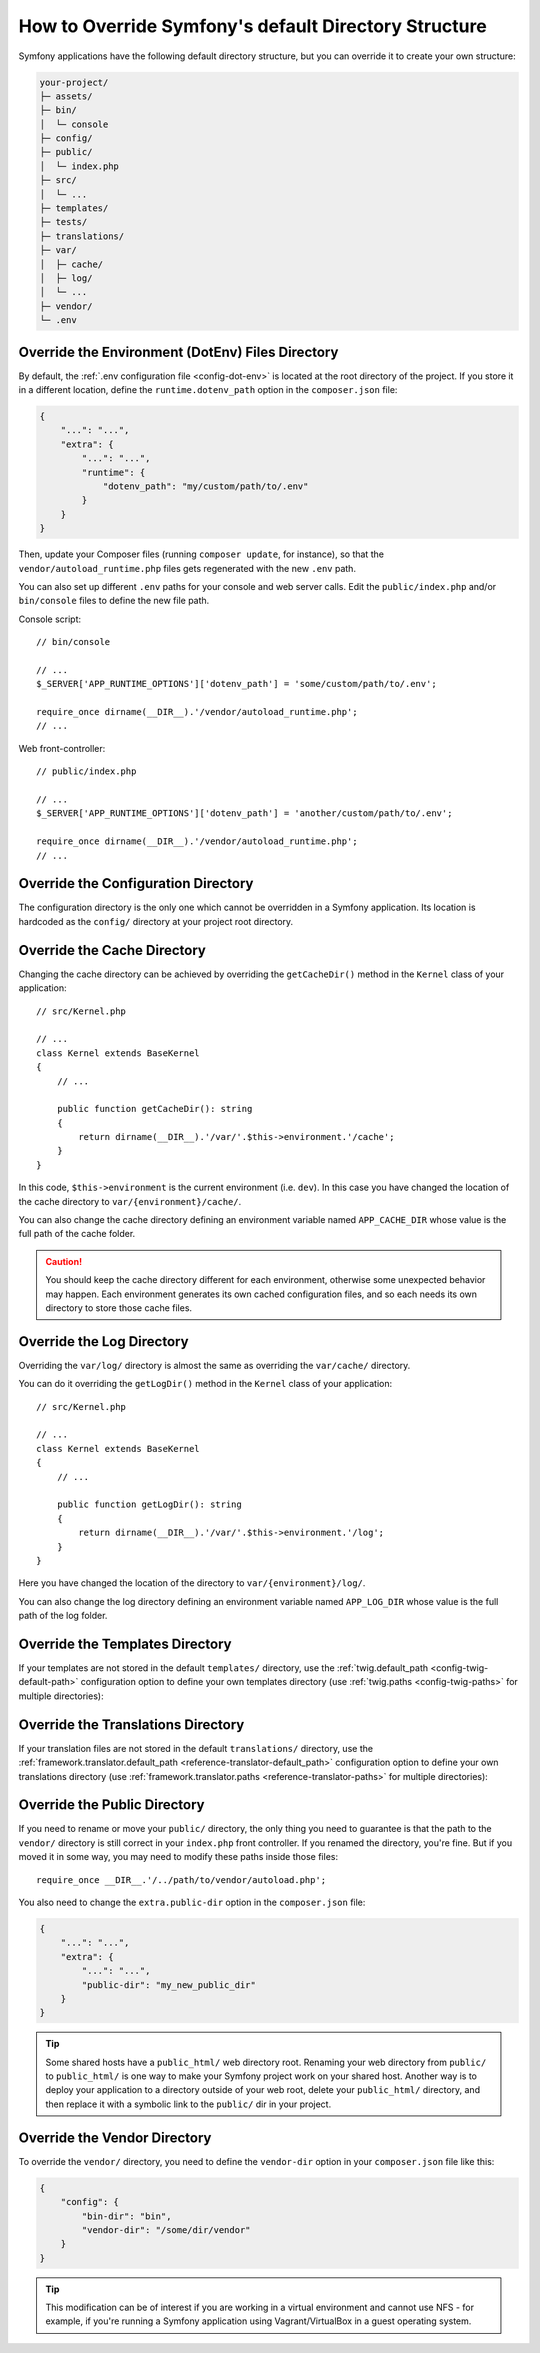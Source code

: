 .. index::
    single: Override Symfony

How to Override Symfony's default Directory Structure
=====================================================

Symfony applications have the following default directory structure, but you can
override it to create your own structure:

.. code-block:: text

    your-project/
    ├─ assets/
    ├─ bin/
    │  └─ console
    ├─ config/
    ├─ public/
    │  └─ index.php
    ├─ src/
    │  └─ ...
    ├─ templates/
    ├─ tests/
    ├─ translations/
    ├─ var/
    │  ├─ cache/
    │  ├─ log/
    │  └─ ...
    ├─ vendor/
    └─ .env

.. _override-env-dir:

Override the Environment (DotEnv) Files Directory
-------------------------------------------------

By default, the :ref:`.env configuration file <config-dot-env>` is located at
the root directory of the project. If you store it in a different location,
define the ``runtime.dotenv_path`` option in the ``composer.json`` file:

.. code-block:: json

    {
        "...": "...",
        "extra": {
            "...": "...",
            "runtime": {
                "dotenv_path": "my/custom/path/to/.env"
            }
        }
    }

Then, update your Composer files (running ``composer update``, for instance),
so that the ``vendor/autoload_runtime.php`` files gets regenerated with the new
``.env`` path.

You can also set up different ``.env`` paths for your console and web server
calls. Edit the ``public/index.php`` and/or ``bin/console`` files to define the
new file path.

Console script::

    // bin/console

    // ...
    $_SERVER['APP_RUNTIME_OPTIONS']['dotenv_path'] = 'some/custom/path/to/.env';

    require_once dirname(__DIR__).'/vendor/autoload_runtime.php';
    // ...

Web front-controller::

    // public/index.php
    
    // ...
    $_SERVER['APP_RUNTIME_OPTIONS']['dotenv_path'] = 'another/custom/path/to/.env';

    require_once dirname(__DIR__).'/vendor/autoload_runtime.php';
    // ...


.. _override-config-dir:

Override the Configuration Directory
------------------------------------

The configuration directory is the only one which cannot be overridden in a
Symfony application. Its location is hardcoded as the ``config/`` directory
at your project root directory.

.. _override-cache-dir:

Override the Cache Directory
----------------------------

Changing the cache directory can be achieved by overriding the
``getCacheDir()`` method in the ``Kernel`` class of your application::

    // src/Kernel.php

    // ...
    class Kernel extends BaseKernel
    {
        // ...

        public function getCacheDir(): string
        {
            return dirname(__DIR__).'/var/'.$this->environment.'/cache';
        }
    }

In this code, ``$this->environment`` is the current environment (i.e. ``dev``).
In this case you have changed the location of the cache directory to
``var/{environment}/cache/``.

You can also change the cache directory defining an environment variable named
``APP_CACHE_DIR`` whose value is the full path of the cache folder.

.. caution::

    You should keep the cache directory different for each environment,
    otherwise some unexpected behavior may happen. Each environment generates
    its own cached configuration files, and so each needs its own directory to
    store those cache files.

.. _override-logs-dir:

Override the Log Directory
--------------------------

Overriding the ``var/log/`` directory is almost the same as overriding the
``var/cache/`` directory.

You can do it overriding the ``getLogDir()`` method in the ``Kernel`` class of
your application::

    // src/Kernel.php

    // ...
    class Kernel extends BaseKernel
    {
        // ...

        public function getLogDir(): string
        {
            return dirname(__DIR__).'/var/'.$this->environment.'/log';
        }
    }

Here you have changed the location of the directory to ``var/{environment}/log/``.

You can also change the log directory defining an environment variable named
``APP_LOG_DIR`` whose value is the full path of the log folder.

.. _override-templates-dir:

Override the Templates Directory
--------------------------------

If your templates are not stored in the default ``templates/`` directory, use
the :ref:`twig.default_path <config-twig-default-path>` configuration
option to define your own templates directory (use :ref:`twig.paths <config-twig-paths>`
for multiple directories):

.. configuration-block::

    .. code-block:: yaml

        # config/packages/twig.yaml
        twig:
            # ...
            default_path: "%kernel.project_dir%/resources/views"

    .. code-block:: xml

        <!-- config/packages/twig.xml -->
        <?xml version="1.0" encoding="UTF-8" ?>
        <container xmlns="http://symfony.com/schema/dic/services"
            xmlns:xsi="http://www.w3.org/2001/XMLSchema-instance"
            xmlns:twig="http://symfony.com/schema/dic/twig"
            xsi:schemaLocation="http://symfony.com/schema/dic/services
                https://symfony.com/schema/dic/services/services-1.0.xsd
                http://symfony.com/schema/dic/twig
                https://symfony.com/schema/dic/twig/twig-1.0.xsd">

            <twig:config>
                <twig:default-path>%kernel.project_dir%/resources/views</twig:default-path>
            </twig:config>

        </container>

    .. code-block:: php

        // config/packages/twig.php
        use Symfony\Config\TwigConfig;

        return static function (TwigConfig $twig) {
            $twig->defaultPath('%kernel.project_dir%/resources/views');
        };

Override the Translations Directory
-----------------------------------

If your translation files are not stored in the default ``translations/``
directory, use the :ref:`framework.translator.default_path <reference-translator-default_path>`
configuration option to define your own translations directory (use :ref:`framework.translator.paths <reference-translator-paths>` for multiple directories):

.. configuration-block::

    .. code-block:: yaml

        # config/packages/translation.yaml
        framework:
            translator:
                # ...
                default_path: "%kernel.project_dir%/i18n"

    .. code-block:: xml

        <!-- config/packages/translation.xml -->
        <?xml version="1.0" encoding="UTF-8" ?>
        <container xmlns="http://symfony.com/schema/dic/services"
            xmlns:xsi="http://www.w3.org/2001/XMLSchema-instance"
            xmlns:twig="http://symfony.com/schema/dic/twig"
            xsi:schemaLocation="http://symfony.com/schema/dic/services
                https://symfony.com/schema/dic/services/services-1.0.xsd
                http://symfony.com/schema/dic/twig
                https://symfony.com/schema/dic/twig/twig-1.0.xsd">

            <framework:config>
                <framework:translator>
                    <framework:default-path>%kernel.project_dir%/i18n</framework:default-path>
                </framework:translator>
            </framework:config>

        </container>

    .. code-block:: php

        // config/packages/translation.php
        use Symfony\Config\FrameworkConfig;

        return static function (FrameworkConfig $framework) {
            $framework->translator()
                ->defaultPath('%kernel.project_dir%/i18n')
            ;
        };

.. _override-web-dir:
.. _override-the-web-directory:

Override the Public Directory
-----------------------------

If you need to rename or move your ``public/`` directory, the only thing you
need to guarantee is that the path to the ``vendor/`` directory is still correct in
your ``index.php`` front controller. If you renamed the directory, you're fine.
But if you moved it in some way, you may need to modify these paths inside those
files::

    require_once __DIR__.'/../path/to/vendor/autoload.php';

You also need to change the ``extra.public-dir`` option in the ``composer.json``
file:

.. code-block:: json

    {
        "...": "...",
        "extra": {
            "...": "...",
            "public-dir": "my_new_public_dir"
        }
    }

.. tip::

    Some shared hosts have a ``public_html/`` web directory root. Renaming
    your web directory from ``public/`` to ``public_html/`` is one way to make
    your Symfony project work on your shared host. Another way is to deploy
    your application to a directory outside of your web root, delete your
    ``public_html/`` directory, and then replace it with a symbolic link to
    the ``public/`` dir in your project.

Override the Vendor Directory
-----------------------------

To override the ``vendor/`` directory, you need to define the ``vendor-dir``
option in your ``composer.json`` file like this:

.. code-block:: json

    {
        "config": {
            "bin-dir": "bin",
            "vendor-dir": "/some/dir/vendor"
        }
    }

.. tip::

    This modification can be of interest if you are working in a virtual
    environment and cannot use NFS - for example, if you're running a Symfony
    application using Vagrant/VirtualBox in a guest operating system.

